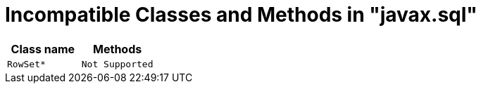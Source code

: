 [id="client-dev-Unsupported_Classes_and_Methods_in_javax.sql-Unsupported-Classes-and-Methods-in-javaxsql"]
= Incompatible Classes and Methods in "javax.sql"

|===
|Class name |Methods

|`RowSet*`
|`Not Supported`
|===
